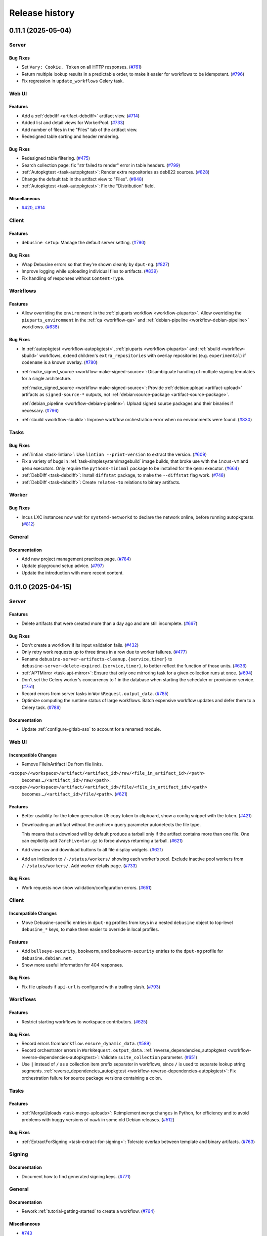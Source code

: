 .. _release-history:

===============
Release history
===============

.. towncrier release notes start

.. _release-0.11.1:

0.11.1 (2025-05-04)
-------------------

Server
~~~~~~

Bug Fixes
^^^^^^^^^

- Set ``Vary: Cookie, Token`` on all HTTP responses. (`#761
  <https://salsa.debian.org/freexian-team/debusine/-/issues/761>`__)
- Return multiple lookup results in a predictable order, to make it easier for
  workflows to be idempotent. (`#796
  <https://salsa.debian.org/freexian-team/debusine/-/issues/796>`__)
- Fix regression in ``update_workflows`` Celery task.


Web UI
~~~~~~

Features
^^^^^^^^

- Add a :ref:`debdiff <artifact-debdiff>` artifact view. (`#714
  <https://salsa.debian.org/freexian-team/debusine/-/issues/714>`__)
- Added list and detail views for WorkerPool. (`#733
  <https://salsa.debian.org/freexian-team/debusine/-/issues/733>`__)
- Add number of files in the "Files" tab of the artifact view.
- Redesigned table sorting and header rendering.


Bug Fixes
^^^^^^^^^

- Redesigned table filtering. (`#475
  <https://salsa.debian.org/freexian-team/debusine/-/issues/475>`__)
- Search collection page: fix "str failed to render" error in table headers.
  (`#799 <https://salsa.debian.org/freexian-team/debusine/-/issues/799>`__)
- :ref:`Autopkgtest <task-autopkgtest>`: Render extra repositories as deb822
  sources. (`#828
  <https://salsa.debian.org/freexian-team/debusine/-/issues/828>`__)
- Change the default tab in the artifact view to "Files". (`#848
  <https://salsa.debian.org/freexian-team/debusine/-/issues/848>`__)
- :ref:`Autopkgtest <task-autopkgtest>`: Fix the "Distribution" field.


Miscellaneous
^^^^^^^^^^^^^

- `#420 <https://salsa.debian.org/freexian-team/debusine/-/issues/420>`__,
  `#814 <https://salsa.debian.org/freexian-team/debusine/-/issues/814>`__


Client
~~~~~~

Features
^^^^^^^^

- ``debusine setup``: Manage the default server setting. (`#780
  <https://salsa.debian.org/freexian-team/debusine/-/issues/780>`__)


Bug Fixes
^^^^^^^^^

- Wrap Debusine errors so that they're shown cleanly by ``dput-ng``. (`#827
  <https://salsa.debian.org/freexian-team/debusine/-/issues/827>`__)
- Improve logging while uploading individual files to artifacts. (`#839
  <https://salsa.debian.org/freexian-team/debusine/-/issues/839>`__)
- Fix handling of responses without ``Content-Type``.


Workflows
~~~~~~~~~

Features
^^^^^^^^

- Allow overriding the ``environment`` in the :ref:`piuparts workflow
  <workflow-piuparts>`.
  Allow overriding the ``piuparts_environment`` in the :ref:`qa <workflow-qa>`
  and :ref:`debian-pipeline <workflow-debian-pipeline>` workflows. (`#638
  <https://salsa.debian.org/freexian-team/debusine/-/issues/638>`__)


Bug Fixes
^^^^^^^^^

- In :ref:`autopkgtest <workflow-autopkgtest>`, :ref:`piuparts
  <workflow-piuparts>` and :ref:`sbuild <workflow-sbuild>` workflows, extend
  children's ``extra_repositories`` with overlay repositories (e.g.
  ``experimental``) if ``codename`` is a known overlay. (`#780
  <https://salsa.debian.org/freexian-team/debusine/-/issues/780>`__)
- :ref:`make_signed_source <workflow-make-signed-source>`: Disambiguate
  handling of multiple signing templates for a single architecture.

  :ref:`make_signed_source <workflow-make-signed-source>`: Provide
  :ref:`debian:upload <artifact-upload>` artifacts as ``signed-source-*``
  outputs, not :ref:`debian:source-package <artifact-source-package>`.

  :ref:`debian_pipeline <workflow-debian-pipeline>`: Upload signed source
  packages and their binaries if necessary. (`#796
  <https://salsa.debian.org/freexian-team/debusine/-/issues/796>`__)
- :ref:`sbuild <workflow-sbuild>`: Improve workflow orchestration error when
  no environments were found.  (`#830
  <https://salsa.debian.org/freexian-team/debusine/-/issues/830>`__)


Tasks
~~~~~

Bug Fixes
^^^^^^^^^

- :ref:`lintian <task-lintian>`: Use ``lintian --print-version`` to extract
  the version. (`#609
  <https://salsa.debian.org/freexian-team/debusine/-/issues/609>`__)
- Fix a variety of bugs in :ref:`task-simplesystemimagebuild` image builds,
  that broke use with the ``incus-vm`` and ``qemu`` executors.
  Only require the ``python3-minimal`` package to be installed for the ``qemu``
  executor. (`#664
  <https://salsa.debian.org/freexian-team/debusine/-/issues/664>`__)
- :ref:`DebDiff <task-debdiff>`: Install ``diffstat`` package, to make the
  ``--diffstat`` flag work. (`#748
  <https://salsa.debian.org/freexian-team/debusine/-/issues/748>`__)
- :ref:`DebDiff <task-debdiff>`: Create ``relates-to`` relations to binary
  artifacts.


Worker
~~~~~~

Bug Fixes
^^^^^^^^^

- Incus LXC instances now wait for ``systemd-networkd`` to declare the network
  online, before running autopkgtests. (`#812
  <https://salsa.debian.org/freexian-team/debusine/-/issues/812>`__)


General
~~~~~~~

Documentation
^^^^^^^^^^^^^

- Add new project management practices page. (`#784
  <https://salsa.debian.org/freexian-team/debusine/-/issues/784>`__)
- Update playground setup advice. (`#797
  <https://salsa.debian.org/freexian-team/debusine/-/issues/797>`__)
- Update the introduction with more recent content.


.. _release-0.11.0:

0.11.0 (2025-04-15)
-------------------

Server
~~~~~~

Features
^^^^^^^^

- Delete artifacts that were created more than a day ago and are still
  incomplete. (`#667
  <https://salsa.debian.org/freexian-team/debusine/-/issues/667>`__)


Bug Fixes
^^^^^^^^^

- Don't create a workflow if its input validation fails. (`#432
  <https://salsa.debian.org/freexian-team/debusine/-/issues/432>`__)
- Only retry work requests up to three times in a row due to worker failures.
  (`#477 <https://salsa.debian.org/freexian-team/debusine/-/issues/477>`__)
- Rename ``debusine-server-artifacts-cleanup.{service,timer}`` to
  ``debusine-server-delete-expired.{service,timer}``, to better reflect the
  function of those units. (`#636
  <https://salsa.debian.org/freexian-team/debusine/-/issues/636>`__)
- :ref:`APTMirror <task-apt-mirror>`: Ensure that only one mirroring task for a
  given collection runs at once. (`#694
  <https://salsa.debian.org/freexian-team/debusine/-/issues/694>`__)
- Don't set the Celery worker's concurrency to 1 in the database when starting
  the scheduler or provisioner service. (`#751
  <https://salsa.debian.org/freexian-team/debusine/-/issues/751>`__)
- Record errors from server tasks in ``WorkRequest.output_data``. (`#785
  <https://salsa.debian.org/freexian-team/debusine/-/issues/785>`__)
- Optimize computing the runtime status of large workflows.
  Batch expensive workflow updates and defer them to a Celery task. (`#786
  <https://salsa.debian.org/freexian-team/debusine/-/issues/786>`__)


Documentation
^^^^^^^^^^^^^

- Update :ref:`configure-gitlab-sso` to account for a renamed module.


Web UI
~~~~~~

Incompatible Changes
^^^^^^^^^^^^^^^^^^^^

- Remove FileInArtifact IDs from file links.

``<scope>/<workspace>/artifact/<artifact_id>/raw/<file_in_artifact_id>/<path>``
  becomes ``…/<artifact_id>/raw/<path>``.

``<scope>/<workspace>/artifact/<artifact_id>/file/<file_in_artifact_id>/<path>``
  becomes ``…/<artifact_id>/file/<path>``. (`#621
  <https://salsa.debian.org/freexian-team/debusine/-/issues/621>`__)


Features
^^^^^^^^

- Better usability for the token generation UI: copy token to clipboard, show a
  config snippet with the token. (`#421
  <https://salsa.debian.org/freexian-team/debusine/-/issues/421>`__)
- Downloading an artifact without the archive= query parameter autodetects the
  file type.

  This means that a download will by default produce a tarball only if the
  artifact contains more than one file. One can explicitly add
  ``?archive=tar.gz`` to force always returning a tarball. (`#621
  <https://salsa.debian.org/freexian-team/debusine/-/issues/621>`__)
- Add view raw and download buttons to all file display widgets. (`#621
  <https://salsa.debian.org/freexian-team/debusine/-/issues/621>`__)
- Add an indication to ``/-/status/workers/`` showing each worker's pool.
  Exclude inactive pool workers from ``/-/status/workers/``.
  Add worker details page. (`#733
  <https://salsa.debian.org/freexian-team/debusine/-/issues/733>`__)


Bug Fixes
^^^^^^^^^

- Work requests now show validation/configuration errors. (`#651
  <https://salsa.debian.org/freexian-team/debusine/-/issues/651>`__)


Client
~~~~~~

Incompatible Changes
^^^^^^^^^^^^^^^^^^^^

- Move Debusine-specific entries in ``dput-ng`` profiles from keys in a nested
  ``debusine`` object to top-level ``debusine_*`` keys, to make them easier to
  override in local profiles.


Features
^^^^^^^^

- Add ``bullseye-security``, ``bookworm``, and ``bookworm-security`` entries to
  the ``dput-ng`` profile for ``debusine.debian.net``.
- Show more useful information for 404 responses.


Bug Fixes
^^^^^^^^^

- Fix file uploads if ``api-url`` is configured with a trailing slash. (`#793
  <https://salsa.debian.org/freexian-team/debusine/-/issues/793>`__)


Workflows
~~~~~~~~~

Features
^^^^^^^^

- Restrict starting workflows to workspace contributors. (`#625
  <https://salsa.debian.org/freexian-team/debusine/-/issues/625>`__)


Bug Fixes
^^^^^^^^^

- Record errors from ``Workflow.ensure_dynamic_data``. (`#589
  <https://salsa.debian.org/freexian-team/debusine/-/issues/589>`__)
- Record orchestrator errors in ``WorkRequest.output_data``.
  :ref:`reverse_dependencies_autopkgtest
  <workflow-reverse-dependencies-autopkgtest>`: Validate ``suite_collection``
  parameter. (`#651
  <https://salsa.debian.org/freexian-team/debusine/-/issues/651>`__)
- Use ``|`` instead of ``/`` as a collection item prefix separator in
  workflows, since ``/`` is used to separate lookup string segments.
  :ref:`reverse_dependencies_autopkgtest
  <workflow-reverse-dependencies-autopkgtest>`: Fix orchestration failure for
  source package versions containing a colon.


Tasks
~~~~~

Features
^^^^^^^^

- :ref:`MergeUploads <task-merge-uploads>`: Reimplement ``mergechanges`` in
  Python, for efficiency and to avoid problems with buggy versions of ``mawk``
  in some old Debian releases. (`#512
  <https://salsa.debian.org/freexian-team/debusine/-/issues/512>`__)


Bug Fixes
^^^^^^^^^

- :ref:`ExtractForSigning <task-extract-for-signing>`: Tolerate overlap between
  template and binary artifacts. (`#763
  <https://salsa.debian.org/freexian-team/debusine/-/issues/763>`__)


Signing
~~~~~~~

Documentation
^^^^^^^^^^^^^

- Document how to find generated signing keys. (`#771
  <https://salsa.debian.org/freexian-team/debusine/-/issues/771>`__)


General
~~~~~~~

Documentation
^^^^^^^^^^^^^

- Rework :ref:`tutorial-getting-started` to create a workflow. (`#764
  <https://salsa.debian.org/freexian-team/debusine/-/issues/764>`__)


Miscellaneous
^^^^^^^^^^^^^

- `#743 <https://salsa.debian.org/freexian-team/debusine/-/issues/743>`__


.. _release-0.10.0:

0.10.0 (2025-04-02)
-------------------

Server
~~~~~~

Incompatible Changes
^^^^^^^^^^^^^^^^^^^^

- :ref:`CreateExperimentWorkspace <task-create-experiment-workspace>`: Redefine
  ``expiration_delay`` as a number of days rather than a duration.
- Use Debusine permissions for managing workflow templates.  If you previously
  granted yourself the ``add_workflowtemplate`` permission, see the
  :ref:`updated tutorial <tutorial-getting-started>` for how to grant yourself
  owner access to a workspace.


Features
^^^^^^^^

- Store worker pool statistics on task completion and worker shutdown.
  Implement provisioning of pool workers. (`#721
  <https://salsa.debian.org/freexian-team/debusine/-/issues/721>`__)


Bug Fixes
^^^^^^^^^

- Retry any running work requests when terminating pool workers. (`#731
  <https://salsa.debian.org/freexian-team/debusine/-/issues/731>`__)
- Limit status views of running external tasks (``/api/1.0/service-status/``
  and ``/-/status/queue/``) to worker tasks. (`#750
  <https://salsa.debian.org/freexian-team/debusine/-/issues/750>`__)


Documentation
^^^^^^^^^^^^^

- Document cloud worker pools and storage. (`#735
  <https://salsa.debian.org/freexian-team/debusine/-/issues/735>`__)


Web UI
~~~~~~

Features
^^^^^^^^

- Add an audit log for group-related changes. (`#734
  <https://salsa.debian.org/freexian-team/debusine/-/issues/734>`__)


Bug Fixes
^^^^^^^^^

- Fix link to workflows that need input.


Client
~~~~~~

Features
^^^^^^^^

- Add ``debusine setup`` for editing server configuration interactively. (`#711
  <https://salsa.debian.org/freexian-team/debusine/-/issues/711>`__)
- Add ``dput-ng`` integration. (`#713
  <https://salsa.debian.org/freexian-team/debusine/-/issues/713>`__)


Bug Fixes
^^^^^^^^^

- ``debusine provide-signature``: Always pass ``--re-sign`` to ``debsign``.
  (`#713 <https://salsa.debian.org/freexian-team/debusine/-/issues/713>`__)


Workflows
~~~~~~~~~

Incompatible Changes
^^^^^^^^^^^^^^^^^^^^

- :ref:`create_experiment_workspace <workflow-create-experiment-workspace>`:
  Redefine ``expiration_delay`` as a number of days rather than a duration.


Bug Fixes
^^^^^^^^^

- :ref:`make_signed_source <workflow-make-signed-source>`: Pass unsigned binary
  artifacts to :ref:`sbuild <workflow-sbuild>` sub-workflow via
  ``input.extra_binary_artifacts``. (`#727
  <https://salsa.debian.org/freexian-team/debusine/-/issues/727>`__)
- :ref:`autopkgtest <workflow-autopkgtest>`, :ref:`lintian <workflow-lintian>`:
  Handle :ref:`debian:upload <artifact-upload>` source artifacts without
  original upstream source. (`#744
  <https://salsa.debian.org/freexian-team/debusine/-/issues/744>`__)


Documentation
^^^^^^^^^^^^^

- :ref:`make_signed_source <workflow-make-signed-source>`: No longer document
  :ref:`debian:binary-packages <artifact-binary-packages>` artifacts as being
  accepted in ``binary_artifacts``; they never worked. (`#747
  <https://salsa.debian.org/freexian-team/debusine/-/issues/747>`__)


Tasks
~~~~~

Features
^^^^^^^^

- :ref:`Sbuild <task-sbuild>`: Accept ``debian:upload`` artifacts in
  ``input.extra_binary_artifacts``. (`#727
  <https://salsa.debian.org/freexian-team/debusine/-/issues/727>`__)


Bug Fixes
^^^^^^^^^

- :ref:`ExtractForSigning <task-extract-for-signing>`: If given
  :ref:`debian:upload <artifact-upload>` artifacts in ``binary_artifacts``,
  follow ``extends`` relationships to find the underlying
  :ref:`debian:binary-package <artifact-binary-package>` artifacts. (`#747
  <https://salsa.debian.org/freexian-team/debusine/-/issues/747>`__)
- Handle errors while fetching task input more gracefully. (`#763
  <https://salsa.debian.org/freexian-team/debusine/-/issues/763>`__)


.. _release-0.9.1:

0.9.1 (2025-03-24)
------------------

Server
~~~~~~

Features
^^^^^^^^

- Automatically add task runs to the appropriate :ref:`debusine:task-history
  collection <collection-task-history>`. (`#510
  <https://salsa.debian.org/freexian-team/debusine/-/issues/510>`__)
- Support Hetzner Object Storage.
  Support worker pools on Hetzner Cloud. (`#543
  <https://salsa.debian.org/freexian-team/debusine/-/issues/543>`__)
- Accept scope prefixes in ``debusine-admin create_collection --workspace`` and
  ``debusine-admin create_work_request --workspace``. (`#608
  <https://salsa.debian.org/freexian-team/debusine/-/issues/608>`__)
- Implement ``populate`` and ``drain`` storage policies in ``debusine-admin
  vacuum_storage``.
  Implement store-level ``soft_max_size`` and ``max_size`` limits in
  ``debusine-admin vacuum_storage``. (`#684
  <https://salsa.debian.org/freexian-team/debusine/-/issues/684>`__)
- :ref:`debusine:cloud-provider-account asset <asset-cloud-provider-account>`:
  Add optional ``configuration.s3_endpoint_url`` for the ``aws`` provider type.
  (`#685 <https://salsa.debian.org/freexian-team/debusine/-/issues/685>`__)
- Add roles to group memberships. (`#697
  <https://salsa.debian.org/freexian-team/debusine/-/issues/697>`__)
- Add ``debusine-admin worker_pool`` command.
  Add internal per-provider API for launching and terminating dynamic workers.
  (`#720 <https://salsa.debian.org/freexian-team/debusine/-/issues/720>`__)
- Support worker pools on AWS EC2. (`#722
  <https://salsa.debian.org/freexian-team/debusine/-/issues/722>`__)


Bug Fixes
^^^^^^^^^

- Add a ``DEBUSINE_DEFAULT_WORKSPACE`` Django setting, for use if the default
  workspace has been renamed to something other than "System". (`#571
  <https://salsa.debian.org/freexian-team/debusine/-/issues/571>`__)
- Only upload to write-only stores when applying the ``populate`` storage
  policy in ``debusine-admin vacuum_storage``, not elsewhere. (`#684
  <https://salsa.debian.org/freexian-team/debusine/-/issues/684>`__)


Documentation
^^^^^^^^^^^^^

- Document file stores. (`#541
  <https://salsa.debian.org/freexian-team/debusine/-/issues/541>`__)
- Document :ref:`task-create-experiment-workspace`. (`#542
  <https://salsa.debian.org/freexian-team/debusine/-/issues/542>`__)


Web UI
~~~~~~

Features
^^^^^^^^

- Add web UI for group management: list groups, add/remove users, change user
  roles. (`#542
  <https://salsa.debian.org/freexian-team/debusine/-/issues/542>`__)


Bug Fixes
^^^^^^^^^

- Do not show "Plumbing" in the navigation bar if the view is not
  workspace-aware. (`#675
  <https://salsa.debian.org/freexian-team/debusine/-/issues/675>`__)


Workflows
~~~~~~~~~

Features
^^^^^^^^

- :ref:`package_publish <workflow-package-publish>`: Copy :ref:`task-history
  <collection-task-history>` items from the same workflow. (`#510
  <https://salsa.debian.org/freexian-team/debusine/-/issues/510>`__)


Documentation
^^^^^^^^^^^^^

- Document :ref:`create_experiment_workspace
  <workflow-create-experiment-workspace>`. (`#542
  <https://salsa.debian.org/freexian-team/debusine/-/issues/542>`__)
- Document how to implement a new workflow. (`#693
  <https://salsa.debian.org/freexian-team/debusine/-/issues/693>`__)


Tasks
~~~~~

Features
^^^^^^^^

- :ref:`MmDebstrap <task-mmdebstrap>`, :ref:`SimpleSystemImageBuild
  <task-simplesystemimagebuild>`: Support reading keyrings from
  ``/usr/local/share/keyrings/``. (`#739
  <https://salsa.debian.org/freexian-team/debusine/-/issues/739>`__)


Worker
~~~~~~

Features
^^^^^^^^

- Add worker activation tokens, which can be used to auto-enable pool workers
  when they start without needing to expose worker tokens in ``cloud-init``
  user-data. (`#732
  <https://salsa.debian.org/freexian-team/debusine/-/issues/732>`__)


General
~~~~~~~

Miscellaneous
^^^^^^^^^^^^^

- `#729 <https://salsa.debian.org/freexian-team/debusine/-/issues/729>`__


.. _release-0.9.0:

0.9.0 (2025-02-25)
------------------

Server
~~~~~~

Incompatible Changes
^^^^^^^^^^^^^^^^^^^^

- File stores are now linked to scopes rather than to workspaces.  They can be
  configured using ``debusine-admin scope``.
  ``debusine-admin workspace define`` and ``debusine-admin workspace list`` (as
  well as the deprecated ``debusine-admin create_workspace``, ``debusine-admin
  manage_workspace``, and ``debusine-admin list_workspaces`` commands) no
  longer handle file stores. (`#682
  <https://salsa.debian.org/freexian-team/debusine/-/issues/682>`__)
- Rename ``debusine-admin create_file_store`` command to ``debusine-admin
  file_store create``.  (The old name is still present, but is deprecated.)
  (`#683 <https://salsa.debian.org/freexian-team/debusine/-/issues/683>`__)
- Rename ``debusine-admin monthly_cleanup`` to ``debusine-admin
  vacuum_storage``, and run it daily.  Rename the associated ``systemd`` units
  similarly. (`#684
  <https://salsa.debian.org/freexian-team/debusine/-/issues/684>`__)


Features
^^^^^^^^

- Implement :ref:`task configuration mechanism <task-configuration>`. (`#508
  <https://salsa.debian.org/freexian-team/debusine/-/issues/508>`__)
- Implement :ref:`debusine:task-history collection <collection-task-history>`.
  (`#510 <https://salsa.debian.org/freexian-team/debusine/-/issues/510>`__)
- Add API: ``1.0/asset/`` to create and list :ref:`assets`.
  Add API:
  ``1.0/asset/<str:asset_category>/<str:asset_slug>/<str:permission_name>`` to
  check permissions on :ref:`assets`.
  Add ``debusine-admin asset`` management command to manage asset permissions.
  (`#576 <https://salsa.debian.org/freexian-team/debusine/-/issues/576>`__)
- Add ``debusine-admin scope add_file_store``, ``debusine-admin scope
  edit_file_store``, and ``debusine-admin scope remove_file_store`` commands.
  Add an ``instance_wide`` field to file stores, defaulting to True, which can
  be configured using the ``--instance-wide``/``--no-instance-wide`` options to
  ``debusine-admin file_store create``.  Non-instance-wide file stores may only
  be used by a single scope.
  Add ``soft_max_size`` and ``max_size`` fields to file stores, which can be
  configured using the ``--soft-max-size`` and ``--max-size`` options to
  ``debusine-admin file_store create``. (`#682
  <https://salsa.debian.org/freexian-team/debusine/-/issues/682>`__)
- Add ``debusine-admin scope show`` command.
  Add ``debusine-admin file_store delete`` command.
  Make ``debusine-admin file_store create`` idempotent. (`#683
  <https://salsa.debian.org/freexian-team/debusine/-/issues/683>`__)
- Generalize sweeps by ``debusine-admin vacuum_storage`` over files in local
  storage to be able to handle other backends. (`#684
  <https://salsa.debian.org/freexian-team/debusine/-/issues/684>`__)
- Add ``debusine-admin asset create`` command.
  Add an S3 file backend.
  Add ``--provider-account`` option to ``debusine-admin file_store create``, to
  allow linking file stores to cloud provider accounts. (`#685
  <https://salsa.debian.org/freexian-team/debusine/-/issues/685>`__)
- Add :ref:`debusine:cloud-provider-account assets
  <asset-cloud-provider-account>`. (`#696
  <https://salsa.debian.org/freexian-team/debusine/-/issues/696>`__)
- Implement ephemeral groups. (`#697
  <https://salsa.debian.org/freexian-team/debusine/-/issues/697>`__)
- Add a plugin for the Munin monitoring server.
  If run on the server, it should be able to automatically configure itself.
  It provides three graphs.
  The workrequest queue length is graphed by type and by worker architecture.
  The third graph shows the number of registered, connected and busy workers.


Bug Fixes
^^^^^^^^^

- Deal with expired work requests without an internal collection that are
  referenced by build logs.
  Fix deleting expired work requests with child work requests referenced by
  build logs. (`#635
  <https://salsa.debian.org/freexian-team/debusine/-/issues/635>`__)
- Explicitly depend on ``libjs-select2.js`` in the ``debusine-server`` package.
- Set current context when running server tasks.


Documentation
^^^^^^^^^^^^^

- Add blueprint for dynamic cloud compute scaling. (`#538
  <https://salsa.debian.org/freexian-team/debusine/-/issues/538>`__)
- Add blueprint for dynamic cloud storage scaling. (`#539
  <https://salsa.debian.org/freexian-team/debusine/-/issues/539>`__)
- Split artifacts documentation by category. (`#541
  <https://salsa.debian.org/freexian-team/debusine/-/issues/541>`__)
- Add blueprint for cloning workspaces for experiments.
  Add blueprint for granting ``ADMIN`` roles on groups to users. (`#542
  <https://salsa.debian.org/freexian-team/debusine/-/issues/542>`__)


Miscellaneous
^^^^^^^^^^^^^

- `#666 <https://salsa.debian.org/freexian-team/debusine/-/issues/666>`__,
  `#704 <https://salsa.debian.org/freexian-team/debusine/-/issues/704>`__


Web UI
~~~~~~

Features
^^^^^^^^

- Workspaces can now be set to expire. Owners can configure this and other
  attributes in the web UI. (`#698
  <https://salsa.debian.org/freexian-team/debusine/-/issues/698>`__)
- Display configured task data (see :ref:`task-configuration`) in views that
  display work requests. (`#707
  <https://salsa.debian.org/freexian-team/debusine/-/issues/707>`__)
- ``/{scope}/{workspace}/workflow/``: Add ``label`` tag to "With failed work
  requests", to allow enabling/disabling the checkbox by clicking on the text.


Bug Fixes
^^^^^^^^^

- Fix collection item detail URLs to allow slashes in names. (`#676
  <https://salsa.debian.org/freexian-team/debusine/-/issues/676>`__)
- Handle empty Lintian artifacts. (`#677
  <https://salsa.debian.org/freexian-team/debusine/-/issues/677>`__)
- Filter workflow template detail view to the current workspace. (`#680
  <https://salsa.debian.org/freexian-team/debusine/-/issues/680>`__)
- Preserve redirect URL on login. (`#717
  <https://salsa.debian.org/freexian-team/debusine/-/issues/717>`__)
- Fix title of homepage and scope pages.


Client
~~~~~~

Features
^^^^^^^^

- Add ``asset_create`` and ``asset_list`` methods to create and list
  :ref:`assets`.
  Add ``create-asset`` and ``list-assets`` commands to create and list assets.
  Add ``asset_permission_check`` method to check permissions on :ref:`assets`.
  (`#576 <https://salsa.debian.org/freexian-team/debusine/-/issues/576>`__)


Workflows
~~~~~~~~~

Incompatible Changes
^^^^^^^^^^^^^^^^^^^^

- :ref:`debian_pipeline <workflow-debian-pipeline>`, :ref:`make_signed_source
  <workflow-make-signed-source>`, :ref:`package_upload
  <workflow-package-upload>`: Signing keys are now specified by fingerprint,
  rather than a lookup for an asset.
  Remove the ``debian:suite-signing-keys`` collection. (`#576
  <https://salsa.debian.org/freexian-team/debusine/-/issues/576>`__)


Features
^^^^^^^^

- Add ``subject`` to dynamic data for all workflows. (`#679
  <https://salsa.debian.org/freexian-team/debusine/-/issues/679>`__)
- Add workflow to create an experiment workspace. (`#699
  <https://salsa.debian.org/freexian-team/debusine/-/issues/699>`__)


Bug Fixes
^^^^^^^^^

- :ref:`make_signed_source <workflow-make-signed-source>`: Fix passing of
  ``debusine:signing-input`` artifacts between workflow steps. (`#689
  <https://salsa.debian.org/freexian-team/debusine/-/issues/689>`__)
- Fix handling of dependencies between workflows.  In most cases workflows
  themselves shouldn't have dependencies, but the :ref:`sbuild
  <workflow-sbuild>` sub-workflow created by :ref:`make_signed_source
  <workflow-make-signed-source>` is an exception. (`#690
  <https://salsa.debian.org/freexian-team/debusine/-/issues/690>`__)
- :ref:`make_signed_source <workflow-make-signed-source>`: Pass all outputs
  from the :ref:`task-sign` through to the :ref:`task-assemble-signed-source`,
  not just one of them. (`#692
  <https://salsa.debian.org/freexian-team/debusine/-/issues/692>`__)
- :ref:`make_signed_source <workflow-make-signed-source>`: Fix orchestration of
  :ref:`sbuild <workflow-sbuild>` sub-workflow. (`#695
  <https://salsa.debian.org/freexian-team/debusine/-/issues/695>`__)


Tasks
~~~~~

Incompatible Changes
^^^^^^^^^^^^^^^^^^^^

- :ref:`Sbuild <task-sbuild>`: Remove ``schroot`` support. (`#660
  <https://salsa.debian.org/freexian-team/debusine/-/issues/660>`__)


Features
^^^^^^^^

- Add ``subject``, ``configuration_context``, and ``runtime_context`` to
  dynamic data for all worker tasks. (`#679
  <https://salsa.debian.org/freexian-team/debusine/-/issues/679>`__)


Bug Fixes
^^^^^^^^^

- Fix accidental leakage of keyring and customization script names between
  :ref:`task-mmdebstrap` instances on the same worker, leading to task failure.
  (`#686 <https://salsa.debian.org/freexian-team/debusine/-/issues/686>`__)


Worker
~~~~~~

Features
^^^^^^^^

- Record runtime statistics for tasks. (`#510
  <https://salsa.debian.org/freexian-team/debusine/-/issues/510>`__)
- Log task stages to a work request debug log as well.


Bug Fixes
^^^^^^^^^

- Fix various worker asyncio issues.


Signing
~~~~~~~

Incompatible Changes
^^^^^^^^^^^^^^^^^^^^

- :ref:`task-generate-key`: The result is now a ``debusine:signing-key``
  :ref:`asset <assets>` rather than an :ref:`artifact <artifact-reference>`.
  :ref:`task-debsign`, :ref:`task-sign`: The ``key`` parameter is now the key's
  fingerprint, rather than an asset lookup.
  :ref:`task-sign`, :ref:`task-debsign`: The ``signer`` role is required on
  signing key assets, by the work request creator. (`#576
  <https://salsa.debian.org/freexian-team/debusine/-/issues/576>`__)


Features
^^^^^^^^

- Allow recording username and resource data in the signing service audit log.
  Record the username and resource description in the audit log, in the
  :ref:`task-sign` and :ref:`task-debsign`. (`#576
  <https://salsa.debian.org/freexian-team/debusine/-/issues/576>`__)


General
~~~~~~~

Incompatible Changes
^^^^^^^^^^^^^^^^^^^^

- Add a new primitive, :ref:`assets`, to represent objects that need
  permissions, like :ref:`asset-signing-key`.
  Existing work requests and workflows are migrated to refer to signing keys by
  fingerprint.
  Existing ``debusine:signing-key`` artifacts are migrated to assets.
  We recommend that Debusine admins audit their database for any remaining
  artifacts with category ``debusine:signing-key``, and remove them after
  confirming that they have been migrated to assets. This will require removing
  any related artifact relations first. Audit query: ``SELECT * FROM
  db_artifact WHERE category='debusine:signing-key';`` (`#576
  <https://salsa.debian.org/freexian-team/debusine/-/issues/576>`__)


.. _release-0.8.1:

0.8.1 (2025-01-13)
------------------

Server
~~~~~~

Features
^^^^^^^^

- New view with list of workflows (``/<scope>/<workspace>/workflow/``). List
  workflow templates with stats in the workspace view
  (``/<scope></workspace>/``), new view with specific template information
  (``/<scope>/<workspace>/workflow-template/<workflow-template>/``). (`#400
  <https://salsa.debian.org/freexian-team/debusine/-/issues/400>`__)


Bug Fixes
^^^^^^^^^

- Use an in-memory channel layer for tests, rather than Redis. (`#617
  <https://salsa.debian.org/freexian-team/debusine/-/issues/617>`__)
- Fix cleanup of expired work requests referenced by internal collections.
  (`#644 <https://salsa.debian.org/freexian-team/debusine/-/issues/644>`__)
- Retry any work requests that a worker is currently running when it asks for a
  new work request. (`#667
  <https://salsa.debian.org/freexian-team/debusine/-/issues/667>`__)
- Fix tests with python-debian >= 0.1.50. (`#672
  <https://salsa.debian.org/freexian-team/debusine/-/issues/672>`__)


Documentation
^^^^^^^^^^^^^

- Split collections documentation by category. (`#541
  <https://salsa.debian.org/freexian-team/debusine/-/issues/541>`__)


Web UI
~~~~~~

Incompatible Changes
^^^^^^^^^^^^^^^^^^^^

- Reorganize ``/-/user/`` URLs to contain the user name, and move the logout
  view to ``/-/logout/``. (`#649
  <https://salsa.debian.org/freexian-team/debusine/-/issues/649>`__)
- Remove ``/view/`` from workspace view path (``/<scope>/<workspace>/view/``).


Features
^^^^^^^^

- Add workflows split-button pulldown to base template. (`#620
  <https://salsa.debian.org/freexian-team/debusine/-/issues/620>`__)
- For workflows that need input, link to the first work request that needs
  input. (`#674
  <https://salsa.debian.org/freexian-team/debusine/-/issues/674>`__)
- Add a user detail view.
- Extend workspace detail view to show figures about workflows.
- Use `select2 <https://select2.org/>`__ for the multiple choice fields on the
  workflow list form.


Bug Fixes
^^^^^^^^^

- Hide collections with the category ``workflow-internal`` from the navbar
  collections dropdown. (`#639
  <https://salsa.debian.org/freexian-team/debusine/-/issues/639>`__)
- Return 404 when trying to view incomplete files, rather than logging a noisy
  traceback.
  Don't link to incomplete files, and mark them as "(incomplete)".
  Mark artifacts as incomplete in artifact lists if any of their files are
  incomplete. (`#667
  <https://salsa.debian.org/freexian-team/debusine/-/issues/667>`__)
- Fix ordering of workers list by "Last seen". (`#669
  <https://salsa.debian.org/freexian-team/debusine/-/issues/669>`__)


Workflows
~~~~~~~~~

Features
^^^^^^^^

- :ref:`debian_pipeline <workflow-debian-pipeline>`, :ref:`qa <workflow-qa>`,
  :ref:`reverse_dependencies_autopkgtest
  <workflow-reverse-dependencies-autopkgtest>`, :ref:`sbuild
  <workflow-sbuild>`: Support ``debian:upload`` artifacts as input. (`#590
  <https://salsa.debian.org/freexian-team/debusine/-/issues/590>`__)
- :ref:`autopkgtest <workflow-autopkgtest>`, :ref:`piuparts
  <workflow-piuparts>`, :ref:`reverse_dependencies_autopkgtest
  <workflow-reverse-dependencies-autopkgtest>`, :ref:`qa <workflow-qa>`,
  :ref:`debian_pipeline <workflow-debian-pipeline>`: Add support for
  ``extra_repositories``. (`#622
  <https://salsa.debian.org/freexian-team/debusine/-/issues/622>`__)


Bug Fixes
^^^^^^^^^

- Fix looking up the architecture from a lookup that returns an artifact from a
  collection. (`#661
  <https://salsa.debian.org/freexian-team/debusine/-/issues/661>`__)


Tasks
~~~~~

Incompatible Changes
^^^^^^^^^^^^^^^^^^^^

- :ref:`Autopkgtest <task-autopkgtest>`: Replace the ``extra_apt_sources``
  property with ``extra_repositories``, following the same syntax as
  :ref:`Sbuild <task-sbuild>`. (`#622
  <https://salsa.debian.org/freexian-team/debusine/-/issues/622>`__)


Features
^^^^^^^^

- Gather runtime statistics from executors. (`#510
  <https://salsa.debian.org/freexian-team/debusine/-/issues/510>`__)
- :ref:`Piuparts <task-piuparts>`: Add support for ``extra_repositories``.
  (`#622 <https://salsa.debian.org/freexian-team/debusine/-/issues/622>`__)
- :ref:`SimpleSystemImageBuild <task-simplesystemimagebuild>`: Switch from
  debos to debefivm-create for VM image creation. This also drops support for
  the Debian Jessie release.


Bug Fixes
^^^^^^^^^

- :ref:`Piuparts <task-piuparts>`: Compress processed base tarball for pre-1.3
  compatibility. (`#638
  <https://salsa.debian.org/freexian-team/debusine/-/issues/638>`__)


General
~~~~~~~

Miscellaneous
^^^^^^^^^^^^^

- `#648 <https://salsa.debian.org/freexian-team/debusine/-/issues/648>`__,
  `#670 <https://salsa.debian.org/freexian-team/debusine/-/issues/670>`__


.. _release-0.8.0:

0.8.0 (2024-12-26)
------------------

Server
~~~~~~

Incompatible Changes
^^^^^^^^^^^^^^^^^^^^

- Refactor tabular output to also allow machine-readable YAML. (`#247
  <https://salsa.debian.org/freexian-team/debusine/-/issues/247>`__)
- Add permission checks to all API views that accept user authentication.
  (`#568 <https://salsa.debian.org/freexian-team/debusine/-/issues/568>`__)
- Enforce permissions when creating artifacts. (`#614
  <https://salsa.debian.org/freexian-team/debusine/-/issues/614>`__)
- Deprecate ``debusine-admin create_workspace``, ``delete_workspace``,
  ``list_workspace`` and ``manage_workspace`` in favor of
  ``debusine-admin workspace <subcommand>``.
  ``debusine-admin workspace create`` creates workspaces with a default
  30-days expiration delay (instead of no expiration by default for
  ``create_workspace``), and requires an existing owner group to be
  specified. (`#640
  <https://salsa.debian.org/freexian-team/debusine/-/issues/640>`__)
- Enforce permissions when retrying work requests.


Features
^^^^^^^^

- ``debusine-admin create_workspace``: Assign an owners group, controlled by
  the ``--with-owners-group`` option. (`#527
  <https://salsa.debian.org/freexian-team/debusine/-/issues/527>`__)
- Add infrastructure to help enforcing permissions in views. (`#598
  <https://salsa.debian.org/freexian-team/debusine/-/issues/598>`__)
- Record information about any originating workflow template in work requests,
  and add a cached human-readable summary of their most important parameters.
  (`#618 <https://salsa.debian.org/freexian-team/debusine/-/issues/618>`__)
- Implement ``debusine-admin group list`` and ``debusine-admin group members``.
  (`#623 <https://salsa.debian.org/freexian-team/debusine/-/issues/623>`__)
- Add a contributor role for workspaces; contributors can display the workspace
  and create artifacts in it. (`#625
  <https://salsa.debian.org/freexian-team/debusine/-/issues/625>`__)
- Introduce new ``debusine-admin workspace`` subcommand, regrouping and
  expanding the existing ``*_workspace``. See :ref:`debusine-admin
  workspace <debusine-admin-cli-workspace>`. (`#640
  <https://salsa.debian.org/freexian-team/debusine/-/issues/640>`__)
- Allow bare artifact IDs in workflow input.


Bug Fixes
^^^^^^^^^

- Validate new scope, user, collection, and notification channel names. (`#551
  <https://salsa.debian.org/freexian-team/debusine/-/issues/551>`__)
- Allow creating workflows using scoped workspace names. (`#570
  <https://salsa.debian.org/freexian-team/debusine/-/issues/570>`__)
- Report workflow validation errors directly to the client on creation, rather
  than leaving unvalidated workflows lying around in error states. (`#633
  <https://salsa.debian.org/freexian-team/debusine/-/issues/633>`__)
- Set up permissions context when running server tasks. (`#642
  <https://salsa.debian.org/freexian-team/debusine/-/issues/642>`__)
- Port to Django 5.1. (`#646
  <https://salsa.debian.org/freexian-team/debusine/-/issues/646>`__)
- Check work request status when running Celery tasks, to guard against
  mistakes elsewhere.
- Enable Django's ``ATOMIC_REQUESTS`` setting, avoiding a class of mistakes
  where views forget to wrap their changes in a transaction.
- Implement ``add_to_group`` option in signon providers.
- Link externally-signed artifacts to the :ref:`ExternalDebsign
  <task-external-debsign>` work request.


Miscellaneous
^^^^^^^^^^^^^

- `#626 <https://salsa.debian.org/freexian-team/debusine/-/issues/626>`__,
  `#643 <https://salsa.debian.org/freexian-team/debusine/-/issues/643>`__


Web UI
~~~~~~

Incompatible Changes
^^^^^^^^^^^^^^^^^^^^

- Drop workspaces from homepage; they are now visible on scope pages instead.
  (`#554 <https://salsa.debian.org/freexian-team/debusine/-/issues/554>`__)
- Move ``/api-auth/`` views to ``/api/auth/``. (`#581
  <https://salsa.debian.org/freexian-team/debusine/-/issues/581>`__)
- Move ``admin``, ``task-status``, ``user``, and ``workers`` views to unscoped
  URLs. (`#582
  <https://salsa.debian.org/freexian-team/debusine/-/issues/582>`__)
- Move account-related views to unscoped URLs. (`#583
  <https://salsa.debian.org/freexian-team/debusine/-/issues/583>`__)
- Move work request URLs under workspaces. (`#584
  <https://salsa.debian.org/freexian-team/debusine/-/issues/584>`__)
- Move artifact URLs under workspaces. (`#585
  <https://salsa.debian.org/freexian-team/debusine/-/issues/585>`__)


Features
^^^^^^^^

- Set the current workspace in views that use it. (`#395
  <https://salsa.debian.org/freexian-team/debusine/-/issues/395>`__)
- Move "Workers" and "Task status" from the navigation bar to the footer.
  Add a per-scope landing page.
  Add a "Collections" menu in workspaces.
  Add view to list and filter workflows. (`#557
  <https://salsa.debian.org/freexian-team/debusine/-/issues/557>`__)
- Show current and other workspaces in base template. (`#624
  <https://salsa.debian.org/freexian-team/debusine/-/issues/624>`__)
- Merge workspace list into scope detail view. (`#629
  <https://salsa.debian.org/freexian-team/debusine/-/issues/629>`__)
- Show the current scope as the "brand", with an optional label and icon.
  (`#630 <https://salsa.debian.org/freexian-team/debusine/-/issues/630>`__)
- Display git-based version information in footer. (`#631
  <https://salsa.debian.org/freexian-team/debusine/-/issues/631>`__)
- Show results in workflow views.
- Show workflow details open by default.


Bug Fixes
^^^^^^^^^

- Silence unnecessary logging when viewing invalid work requests. (`#588
  <https://salsa.debian.org/freexian-team/debusine/-/issues/588>`__)
- Log out via ``POST`` rather than ``GET``. (`#646
  <https://salsa.debian.org/freexian-team/debusine/-/issues/646>`__)
- :ref:`task-external-debsign`: Fix "Waiting for signature" card.
- Consider task type when selecting work request view plugins.
- Fix "Last Seen" and "Status" for Celery workers.
- List workflow templates in workspace detail view.


Documentation
^^^^^^^^^^^^^

- Document scope as required in client configuration, and simplify example if
  there is only one. (`#613
  <https://salsa.debian.org/freexian-team/debusine/-/issues/613>`__)


Miscellaneous
^^^^^^^^^^^^^

- `#645 <https://salsa.debian.org/freexian-team/debusine/-/issues/645>`__


Client
~~~~~~

Documentation
^^^^^^^^^^^^^

- Add documentation for the client configuration file. (`#613
  <https://salsa.debian.org/freexian-team/debusine/-/issues/613>`__)


Workflows
~~~~~~~~~

Features
^^^^^^^^

- Add :ref:`package_publish <workflow-package-publish>` workflow. (`#396
  <https://salsa.debian.org/freexian-team/debusine/-/issues/396>`__)
- Add :ref:`reverse_dependencies_autopkgtest
  <workflow-reverse-dependencies-autopkgtest>` workflow. (`#397
  <https://salsa.debian.org/freexian-team/debusine/-/issues/397>`__)
- :ref:`autopkgtest <workflow-autopkgtest>`, :ref:`sbuild <workflow-sbuild>`:
  Implement ``arch_all_host_architecture``. (`#574
  <https://salsa.debian.org/freexian-team/debusine/-/issues/574>`__)
- :ref:`sbuild <workflow-sbuild>`: Implement ``extra_repositories``. (`#622
  <https://salsa.debian.org/freexian-team/debusine/-/issues/622>`__)
- :ref:`package_upload <workflow-package-upload>`: Support uploading to delayed
  queues.


Bug Fixes
^^^^^^^^^

- :ref:`debian_pipeline <workflow-debian-pipeline>`: Handle some ``build-*``
  promises being missing.
- :ref:`make_signed_source <workflow-make-signed-source>`, :ref:`package_upload
  <workflow-package-upload>`: Fix invalid creation of some child work requests.
  Add validation to catch such problems in future.
- :ref:`package_upload <workflow-package-upload>`: Set correct task type for
  ``ExternalDebsign``.
- Fix work request statuses in several workflows.
- Mark empty workflows as completed.


Documentation
^^^^^^^^^^^^^

- Point to the workflow template list.


Tasks
~~~~~

Incompatible Changes
^^^^^^^^^^^^^^^^^^^^

- :ref:`Sbuild <task-sbuild>`: Stop running ``lintian``; it's now
  straightforward to run both ``sbuild`` and ``lintian`` in sequence using the
  :ref:`debian_pipeline workflow <workflow-debian-pipeline>`. (`#260
  <https://salsa.debian.org/freexian-team/debusine/-/issues/260>`__)


Features
^^^^^^^^

- :ref:`Sbuild <task-sbuild>`: Implement ``extra_repositories``. (`#622
  <https://salsa.debian.org/freexian-team/debusine/-/issues/622>`__)
- :ref:`Lintian <task-lintian>`, :ref:`Piuparts <task-piuparts>`: Capture
  ``apt-get`` output.


Bug Fixes
^^^^^^^^^

- :ref:`Sbuild <task-sbuild>`: Don't count it as a success if the host
  architecture is not supported by the source package. (`#592
  <https://salsa.debian.org/freexian-team/debusine/-/issues/592>`__)
- :ref:`Sbuild <task-sbuild>`: Drop the redundant ``--no-clean`` argument.
  (`#603 <https://salsa.debian.org/freexian-team/debusine/-/issues/603>`__)
- :ref:`Piuparts <task-piuparts>`: Handle ``piuparts`` being in either
  ``/usr/sbin`` or ``/usr/bin``.
- Wait for Incus instances to boot systemd.


Documentation
^^^^^^^^^^^^^

- Split task documentation by task types.


Miscellaneous
^^^^^^^^^^^^^

- `#652 <https://salsa.debian.org/freexian-team/debusine/-/issues/652>`__


Signing
~~~~~~~

Documentation
^^^^^^^^^^^^^

- Add blueprint for restricting use of signing keys. (`#576
  <https://salsa.debian.org/freexian-team/debusine/-/issues/576>`__)


General
~~~~~~~

Features
^^^^^^^^

- Enforce ``mypy``'s strict mode across the whole codebase.


Bug Fixes
^^^^^^^^^

- Ensure consistent ``LANG`` settings in systemd services. (`#494
  <https://salsa.debian.org/freexian-team/debusine/-/issues/494>`__)
- Reset failed ``*-migrate`` services in integration tests.


.. _release-0.7.2:

0.7.2 (2024-11-13)
------------------

Quality
~~~~~~~

* Use ``hello`` from bookworm in piuparts integration test.

.. _release-0.7.1:

0.7.1 (2024-11-12)
------------------

Quality
~~~~~~~

* Fetch packages from matching suites in integration tests.

.. _release-0.7.0:

0.7.0 (2024-11-12)
------------------

Server
~~~~~~

* Unblock reverse-dependencies when aborting a work request.
* Upgrade to Django 4.2.
* Implement an admin role for scopes.
* Validate group names.
* Add ``debusine-admin group`` management command.
* Add :ref:`make_signed_source workflow <workflow-make-signed-source>`.
* Add API for monitoring worker status.
* Add roles for workspaces.
* Handle scopes in workspace management commands.
* Add an initial set of permission predicates.
* Add scope visibility permission check.
* Use workspace permissions in collection lookup.
* Force evaluation of lazy ``request.user`` in ``AuthorizationMiddleware``.
* Don't ignore failed elements of multiple lookups.
* Make the default workspace public.
* Improve command-line handling of constraint violations.
* Add :ref:`singleton collections <collection-singleton>`.
* Add permission for creating workspaces.
* Add :ref:`lintian workflow <workflow-lintian>`.
* Fix ``debusine-admin create_workspace --default-expiration-delay``
  command-line parsing.
* Support lookups that match items of multiple types.
* Add :ref:`piuparts workflow <workflow-piuparts>`.
* Add :ref:`qa workflow <workflow-qa>`.
* Implement ``signing_template_names`` in :ref:`sbuild workflow
  <workflow-sbuild>`.
* Add ``same_work_request`` lookup filter to :ref:`debian:package-build-logs
  collection <collection-package-build-logs>`.
* Add :ref:`debian_pipeline workflow <workflow-debian-pipeline>`.
* Add :ref:`task-copy-collection-items`.

Web UI
~~~~~~

* Disallow public access to work requests in private workspaces.
* Prototype implementation of scopes in URLs.
* Handle workspaces with the same name in different scopes.
* Remove ``workspace/`` segment from URLs.

Client
~~~~~~

* Implement scope support.
* Correctly download artifacts with directories in file paths.

Worker
~~~~~~

* :ref:`SystemBootstrap task <system-bootstrap-task>`:

  * Allow keyring URLs starting with ``file:///usr/share/keyrings/``.
  * Write non-ASCII-armored keyrings to ``.gpg`` rather than ``.asc``.

* :ref:`task-sbuild`:

  * Relax ``binnmu_maintainer`` validation in dynamic data to avoid failures
    if ``DEBUSINE_FQDN`` is under a non-email-suitable domain.
  * Drop unnecessary ``sbuild:host_architecture`` from dynamic metadata.

* Add :ref:`task-debdiff`.

Signing
~~~~~~~

* :ref:`task-sign`:

  * Fail if signing failed.
  * Use detached signatures when signing UEFI files.
  * Take multiple unsigned artifacts and sign them all with the same key.

* Register :ref:`task-debsign`, which previously existed but was unusable.

Documentation
~~~~~~~~~~~~~

* Indicate that kmod keys aren't (yet?) supported.
* Split signing service documentation into :ref:`explanation
  <explanation-signing-service>` and :ref:`reference
  <reference-signing-service>`.
* Add an :ref:`explanation of lookups <explanation-lookups>`.
* Document the :ref:`debusine-worker CLI <debusine-worker-cli>`.
* Move :ref:`artifact relationships <artifact-relationships>` documentation
  to reference.
* Point to bookworm-backports instead of deb.freexian.com.
* Update :ref:`add-new-worker` to explain how to enable a signing worker.
* Add :ref:`how-to for configuring a YubiHSM <configure-hsm>`.
* Install a signing worker in the :ref:`installation tutorial
  <tutorial-install-debusine>`.
* Document the :ref:`debusine-signing CLI <debusine-signing-cli>`.
* Add blueprint for changing the UI to be more workflow-centered.
* Restructure the hierarchy of reference documentation pages.
* Document how to generate signing keys.
* Add blueprint for copying artifacts between workspaces.
* Add blueprint for a URL redesign.

Quality
~~~~~~~

* Add more type annotations for tasks.
* Fix test failures in non-English locales.
* Skip simplesystemimagebuild test with UML >= 6.11um1 for now.

.. _release-0.6.0:

0.6.0 (2024-10-10)
------------------

Server
~~~~~~

* Tighten up handling of creating artifacts with files that already exist.
* Add ``Wait`` task type.
* Add :ref:`task-delay`.
* Add :ref:`task-external-debsign` and a corresponding API view to allow a
  client to provide a signature to it.
* Add a system for coordinating multiple sub-workflows within a higher-level
  workflow.
* Introduce :ref:`scopes <explanation-scopes>`.
* Introduce a basic application context.
* Run workflow orchestrators via Celery.
* Add :ref:`autopkgtest workflow <workflow-autopkgtest>`.
* Add ``debusine-admin scope`` command.
* Add :ref:`action-retry-with-delays` action for use in ``on_failure`` event
  reactions.
* :ref:`sbuild workflow <workflow-sbuild>`:

  * Support build profiles.
  * Add ``retry_delays``, which can be used for simplistic retries of
    dependency-wait failures.

* Let ``nginx`` gzip-compress text responses.
* Add :ref:`task-package-upload`.
* Add :ref:`package_upload workflow <workflow-package-upload>`.

Web UI
~~~~~~

* Improve label for :ref:`debian:binary-package artifacts
  <artifact-binary-package>`.
* Show "Waiting for signature" card on blocked :ref:`task-external-debsign`
  requests.
* Show forward and reverse-extends artifact relations.

Client
~~~~~~

* Add ``debusine provide-signature`` command.
* Allow ``debusine import-debian-artifact`` to upload individual ``.deb``
  packages.
* Correct imported package relations.
* Don't download large artifacts as tarballs.

Worker
~~~~~~

* Add :ref:`task-make-source-package-upload`.
* Add :ref:`task-merge-uploads`.
* :ref:`task-sbuild`:

  * Support ``build_profiles``.
  * Don't permit architecture-independent binary-only NMUs.
  * Fix ``architecture`` field of created :ref:`debian:binary-packages
    artifacts <artifact-binary-packages>`.
  * Export ``DEB_BUILD_OPTIONS`` for ``nocheck`` and ``nodoc`` profiles.
  * Set a default maintainer for binary-only NMUs.

* Apply some environment constraints to the :ref:`task-piuparts`'s
  ``base_tgz`` lookup.
* Register :ref:`task-extract-for-signing`, which previously existed but was
  unusable.
* Fix ``unshare`` executor compatibility with Debian environments from
  before the start of the ``/usr`` merge.
* Fall back to the worker's host architecture for the purpose of environment
  lookups if the task doesn't specify one.
* Log progress through the main steps of each task.

Signing
~~~~~~~

* Add :ref:`task-debsign`.

Documentation
~~~~~~~~~~~~~

* Document signing workers and tasks.
* Add design for permission management.
* Add design for reverse-dependencies-autopkgtest workflow.
* Add design for task configuration, work request statistics, and other
  build-related features.
* Add short introduction to :ref:`debusine-concepts` tying everything
  together.
* Move explanation of expiration logic to a separate
  :ref:`expiration-of-data` page.
* Simplify :ref:`explanation of artifacts <explanation-artifacts>`.
* Move information about :ref:`reference-task-types` to a separate page.
* Move information about :ref:`collection data models
  <collection-data-models>` to a separate page.

Quality
~~~~~~~

* Use `vulture <https://github.com/jendrikseipp/vulture>`__ to find dead
  code.
* Sort imports automatically using `isort
  <https://github.com/PyCQA/isort>`__.
* Make coverage reports briefer.

.. _release-0.5.0:

0.5.0 (2024-09-03)
------------------

Server
~~~~~~

* Avoid N+1 queries when resolving :ref:`multiple lookups
  <lookup-multiple>`.
* Automatically drop privileges when running ``debusine-admin`` or
  ``debusine-signing`` as root.
* Mark retried work requests as blocked if necessary.
* Add an API endpoint to review manual unblocks.
* Unassign pending or running work requests when disabling a worker.
* Fix ineffective ``debian:environments`` uniqueness constraint.
* Adjust the :ref:`sbuild workflow <workflow-sbuild>` to allow storing build
  logs in a new :ref:`debian:package-build-logs collection
  <collection-package-build-logs>`.
* Default to a five-second timeout when sending email, to avoid hangs if the
  local mail transport agent is broken.
* Don't buffer output to log files.
* Validate new work requests when creating them.

Web UI
~~~~~~

* Link to work request and build log in artifact list.
* Add a framework of UI shortcuts and sidebar information, allowing a more
  attractive and consistent presentation of resources such as artifacts and
  work requests.
* Redirect user to original URL after login.
* If an artifact has only one file, download that file by default instead of
  a tarball.
* Show input artifacts in work request views.
* Add a user-friendly view of files in artifacts.
* Fix error when viewing an artifact with multiple related build logs.
* Use `pygments <https://pygments.org/>`__ to render text content.
* Redesign work request detail view.
* Use work request labels in the UI.
* Add UI to review work requests blocked on manual approval.
* Add a view of registered workers and their running work requests.
* Fix collection search paging.
* Add a view of the task queue.

Client
~~~~~~

* Only accept valid artifact categories in ``debusine create-artifact``.
* Don't process downloads one byte at a time.
* Retry some HTTP requests.

Worker
~~~~~~

* Make ``arch-test`` a dependency rather than an optional feature.
* Add :ref:`task-extract-for-signing`.
* Add :ref:`task-assemble-signed-source`.
* :ref:`task-sbuild`:

  * Create a :ref:`debusine-signing-input artifact
    <artifact-signing-input>`.
  * Ignore ``dose-debcheck`` decoding errors.
  * Support building binary-only NMUs.
  * Skip ``dose-debcheck`` extraction on success.

Signing
~~~~~~~

* Add support for static (not extracted under wrap) PKCS#11 keys.
* Add OpenPGP key generation and signing support.

Documentation
~~~~~~~~~~~~~

* Document that workers need ``sbin`` directories in their ``PATH``.
* Clarify data model details for the workflow hierarchy.
* Improve documentation for ``debusine-admin manage_worker disable``.
* Fix documentation of creating a collection in :ref:`set-up-apt-mirroring`.
* Add design for coordinating sub-workflows.
* Add design for package upload task and workflow.

Quality
~~~~~~~

* Support building Debusine itself with ``nocheck`` and ``nodoc`` build
  profiles.
* Add `pre-commit <https://pre-commit.com/>`__ configuration.
* Fix various :py:exc:`ResourceWarning`\ s.
* Convert Python packaging to `hatchling
  <https://pypi.org/project/hatchling/>`__.
* Add many more type annotations.
* Use `dbconfig-pgsql
  <https://www.debian.org/doc/manuals/dbconfig-common/>`__ for database
  configuration, avoiding services restarting indefinitely after initial
  installation.
* Ensure that Debusine starts after and stops before a PostgreSQL service
  running on the same machine.
* Make task-killing tests more reliable.

.. _release-0.4.1:

0.4.1 (2024-06-28)
------------------

Server
~~~~~~

* Make ``debusine:test`` artifact instantiable.

Web UI
~~~~~~

* Introduce a common base layout with a right sidebar.
* Implement labels for artifacts.
* Add specialized view for showing build log artifacts.

Worker
~~~~~~

* Run ``sbuild`` with ``--bd-uninstallable-explainer=dose3`` and parse its
  output.

Quality
~~~~~~~

* Fix license classifier in ``setup.cfg``.

.. _release-0.4.0:

0.4.0 (2024-06-24)
------------------

Server
~~~~~~

* Add API endpoint to retry work requests.
* Implement retrying workflows.
* Give the scheduler Celery worker a different node name.
* Switch to ``RedisPubSubChannelLayer``.

Web UI
~~~~~~

* Add UI to retry work requests.

Worker
~~~~~~

* Add binary-only NMU support to ``sbuild`` task.
* Use ``arch-test`` to provide better defaults for ``system:architectures``.

Signing
~~~~~~~

* Add a new signing service.  This currently supports generating keys
  (though currently only in software, as opposed to an HSM) and signing UEFI
  Secure Boot images with them.  A few more pieces still need to be
  assembled before this is useful.

Documentation
~~~~~~~~~~~~~

* Document HTTPS setup.
* Document signing worker.

Quality
~~~~~~~

* Remove now-unnecessary autopkgtest schroot creation from integration
  tests.
* Add a "playground" system to manage test object creation and to allow
  discussion of UI prototypes.
* Use HTTPS in integration tests.
* Bump timeout for ``mmdebstrap`` integration tests.
* Reorganize test cases for improved type-safety.
* Fix cleanup order in an integration test which caused failures on slow
  architectures.

.. _release-0.3.2:

0.3.2 (2024-06-03)
------------------

Server
~~~~~~

* Rename some leftovers of "internal" naming for server tasks.
* Added method to check if a work request can be retried.
* Fix ``Architecture: all`` matching in ``sbuild`` workflow.

Web UI
~~~~~~

* Second iteration on collection UI design.
* Add base template support for ``django.contrib.messages``.

Quality
~~~~~~~

* Fix several race conditions and timeouts that caused autopkgtest failures
  on slow architectures.

.. _release-0.3.1:

0.3.1 (2024-05-28)
------------------

Server
~~~~~~

* Namespace collections under workspaces.
* Refresh worker from database before marking it disconnected, so that we
  don't lose changes made using ``debusine-admin edit_worker_metadata``.
* Add backend capability to retry aborted or failed work requests.
* ``sbuild`` workflow:

  * Fix task data for ``Architecture: all`` work requests.
  * Specify the backend in environment lookups.
  * Defer environment resolution.

Web UI
~~~~~~

* Fix typo resulting in HTTP 500 error in collection detail view.

Worker
~~~~~~

* Handle systemd 256 in ``incus-lxc`` executor.
* Handle dangling ``/etc/resolv.conf`` symlinks in environments in the
  ``unshare`` executor.
* Fix ``mmdebstrap`` task to specify the architecture of the chroot.

Documentation
~~~~~~~~~~~~~

* Fix several errors in the "Getting started with Debusine" tutorial.
* Adjust "The debusine command" reference to refer to self-documenting
  ``--help`` output.

Quality
~~~~~~~

* Skip some integration tests for architectures that weren't in bookworm.
* Add enums for artifact and collection categories, to guard against typos.

.. _release-0.3.0:

0.3.0 (2024-05-23)
------------------

Highlights:

* The focus of this milestone is on automatic orchestration of building
  blocks, to allow tasks to be scheduled for all items of a collection.  For
  example, Debusine can now automatically schedule Lintian tasks for all
  packages in a suite.
* Added collections and workflows.
* Added a new lookup syntax, taking advantage of collections.

Server
~~~~~~

* Add infrastructure for collections.
* Implement ``debian:environments`` collection.
* Implement ``debian:suite-lintian`` collection.
* Add ``debusine-admin create_collection`` command.
* Store tokens only in a hashed form.
* Implement ``debian:suite`` collection.
* Move the scheduler to a dedicated Celery worker.
* Generalize work request notifications into event reactions.
* Implement basic building blocks of workflows.
* Implement synchronization points.
* Implement workflow orchestrators.
* Implement workflow callbacks.
* Add ``--default-file-store`` options to ``debusine-admin
  create_workspace`` and ``debusine-admin manage_workspace``.
* Restrict creation of non-worker tasks via the API.
* Add ``debusine-admin create_file_store`` command.
* Implement scheduling priorities.
* Implement ``update-collection-with-artifacts`` event reaction.
* Implement collection item lookup syntax and semantics.
* Implement ``aptmirror`` server task.
* Implement ``updatesuitelintiancollection`` task to update a
  ``debian:suite-lintian`` collection from ``debian:suite``.
* Implement ``debusine:workflow-internal`` collection.
* Add ``debusine-admin create_work_request`` command.
* Implement ``sbuild`` and ``update_environments`` workflows.
* Add a ``_system`` user for use by scripts.
* Implement expiry of collection items.
* Add APIs to create workflow templates and workflows.
* Add ``debusine-admin create_workflow`` command.
* Add ``debusine-admin delete_workspace`` command.
* Implement expiry of work requests.

Web UI
~~~~~~

* Fix ordering of work requests by task name.
* Improve rendering of multi-line strings in task data.
* Show workflow information for work requests that are part of workflows.
* Show task type in work request lists.
* Improve handling of expired artifacts in ``autopkgtest``/``lintian``
  views.
* Order a work request's artifacts by ID within each category.
* Show the user who created a work request in the work request detail view.
* Show a notice when a work request's artifacts have expired.
* Add workspace detail and collection views.

Client
~~~~~~

* Separate YAML input and output more clearly when running ``debusine
  create-artifact`` or ``debusine create-work-request``.
* Add ``debusine manage-work-request`` command to adjust work request
  priorities.
* Add ``debusine create-workflow-template`` and ``debusine create-workflow``
  commands.

Worker
~~~~~~

* Add support for passing extra packages to the ``sbuild`` task.
* Exit cleanly on failure to report a completed work request to the server.
* Restrict ``mmdebstrap`` and ``simplesystemimagebuild`` tasks to workers
  that support the requested architecture, as was done for other tasks in
  0.2.1.
* Only consider the ``autopkgtest`` task to have succeeded on exit codes 0,
  2, and 8.
* Remove network-related files that ``mmdebstrap`` copies from the host.
* Allow ``sbuild`` to produce no ``.changes`` file, so that users can
  examine the log files of failed builds.
* Improve "Unexpected artifact type" error from the image cache.
* Rename ``autopkgtest`` task's ``environment`` key to
  ``extra_environment``.
* Rename ``environment_id`` to ``environment`` in all tasks, and support the
  new lookup syntax.
* Drop insecure ``sbuild_options`` from ``sbuild`` task.
* Rename task data fields in ``autopkgtest``, ``blhc``, ``lintian``,
  ``piuparts``, ``sbuild``, and ``updatesuitelintiancollection`` tasks to
  support the new lookup syntax, removing ``_id`` from key names and
  accepting single or multiple lookups as appropriate.
* Correctly tag ``sid`` tarballs and images as ``codename=sid``.
* Don't purge build-dependencies after build in the ``sbuild`` task.

Documentation
~~~~~~~~~~~~~

* Move unimplemented features to a new "Development blueprints" section.
* Add design practices.
* Rework "Where to start" section in "Contribute to Debusine".
* Clarify parameters to ``piuparts`` task.
* Clarify the role of Incus when installing a Debusine instance.
* Add design for tasks that update collections.
* Document work request scheduling and associated worker metadata.
* Add design for workflows.
* Document image caching and cleanup.
* Add design for scheduling priorities.
* Add design for collection item lookups.
* Add design for ``sbuild`` workflow.
* Add design for ``update_environments`` workflow.
* Add how-to for setting up APT mirroring.
* Add example script to automate Incus configuration for workers.
* Document packages required for Incus VMs.
* Add example script to populate a Debusine instance with example data.
* Document environment requirements for executor backends.
* Update "Getting started with Debusine" tutorial to use workflows and
  collections.
* Add more documentation of worker behaviour.

Quality
~~~~~~~

* Validate the summary in ``debian:lintian`` artifacts.
* Drop compatibility with Debian bullseye; Debusine now requires Python >=
  3.11.
* Enforce pydantic models for ``WorkRequest.workflow_data`` and
  ``WorkRequest.event_reactions``.
* Use pydantic models for ``autopkgtest`` and ``lintian`` views.
* Fix some tests on non-amd64 architectures.
* Auto-format HTML templates using djlint.
* Add infrastructure for more semantic testing of HTML output.

.. _release-0.2.1:

0.2.1 (2024-03-07)
------------------

Server
~~~~~~

* Add a Celery worker for server-side tasks.

Client
~~~~~~

* Trim down dependencies slightly.

Worker
~~~~~~

* Require KVM access for ``simplesystemimagebuild`` task.
* Change ``container`` to ``instance`` in Incus templates.
* Log task completion.
* Restrict tasks to workers that support the requested architecture.

Documentation
~~~~~~~~~~~~~

* Improve home page slightly.

Quality
~~~~~~~

* Enforce mypy project-wide, including all Django components.

.. _release-0.2.0:

0.2.0 (2024-02-29)
------------------

Highlights:

* Added artifact file storage system.
* Debian developers can use Debusine to run various QA tasks against
  packages they are preparing.  Those tasks can be scheduled through the API
  or through the web UI.

Note that it is not possible to directly migrate a database installed using
0.1.0.  Migrations from this release to future releases will be possible.

Server
~~~~~~

* Implement file storage.
* Implement artifact handling.
* Implement expiration of artifacts and their files.
* Run database migrations on ``debusine-server`` package upgrade.
* Add ``debusine-admin monthly_cleanup`` command, run from a systemd timer.
* Link work requests to workspaces.
* Add ``debusine-admin create_user``, ``debusine-admin list_users``, and
  ``debusine-admin manage_user`` commands.
* Link tokens to users.
* Allow email notifications if a work request fails.
* Depend on ``python3-daphne``.
* Ensure all local artifacts are JSON-serializable.
* Add ``debusine-admin create_workspace``, ``debusine-admin
  list_workspaces``, and ``debusine-admin manage_workspace`` commands.
* Use WorkRequest workspace in artifacts.
* Add default expiration delay to workspaces.
* Add API to list work requests.
* Make sure the Django app's secret key is never publicly readable.
* Mark workers as disconnected on ``debusine-server`` startup.
* Use ``Restart=on-failure`` rather than ``Restart=always`` in
  ``debusine-server.service``.
* Add ``debusine-admin info`` command to help with setting up deployments.
* Add daily artifact cleanup timer.
* Use pydantic models for artifact data.
* Add remote, read-only file storage backend for external Debian archives.

Web UI
~~~~~~

* Add web UI for work requests and workspaces.
* Add login/logout support to web UI, allowing access to non-public
  workspaces.
* Allow registering/removing user API keys using the web UI.
* Allow uploading artifacts using the web UI.
* Refinements to web UI for work requests.
* Make Django aware of HTTP/HTTPS state of requests.
* Fix download error with empty artifact file and document mmap usage.
* Implement integration with Salsa Single Sign-On.
* Add ``lintian`` view.
* Polish various aspects of the web UI.
* Add ``autopkgtest`` view.
* Fetch images for tasks directly, not via a tarball.

Client
~~~~~~

* Rename client's configuration key from ``debusine`` to ``api-url``.
* Add ``--data`` option to ``debusine create-work-request``.
* Rename ``debusine work-request-status`` to ``debusine show-work-request``.
* Add ``debusine on-work-request-completed`` to allow running a command when
  a work request completes.
* ``debusine.client``: Drop obsolete ``silent`` keyword, and stricter
  prototype tests.
* Add ``debusine --debug`` option to debug HTTP traffic.
* Implement a package downloader (``dget``).
* Implement a paginated listing API client.
* Add API client method for listing all work requests.
* Add ``debusine list-work-requests`` command.
* Add ``debusine import-debian-artifact`` command.

Worker
~~~~~~

* Modify ``sbuild`` task to use artifacts.
* Add pre-upload consistency checks on sbuild results.
* Rename worker's configuration key from ``debusine-url`` to ``api-url``.
* Upload ``sbuild`` log files even if the .dsc file did not exist.
* Add ``piuparts`` task.
* Add ``lintian`` task.
* Add ``autopkgtest`` task.
* Add ``mmdebstrap`` task.
* Avoid trying to add ``debusine-worker`` user in postinst if it already
  exists.
* Add image caching for executor backends.
* Add ``unshare`` executor.
* Port the ``autopkgtest`` and ``piuparts`` tasks to ``unshare``.
* Use ``Restart=on-failure`` rather than ``Restart=always`` in
  ``debusine-worker.service``.
* Make tasks check whether their tools are installed.
* Use a lock to protect execution of the work request.
* Add ``blhc`` task.
* Add ``simplesystemimagebuild`` task.
* Use pydantic models for task data.
* Log exceptions in task preparation and clean-up.
* Add Incus executor (for both containers and VMs).
* Add a ``qemu`` executor, currently only for ``autopkgtest`` and ``sbuild``
  tasks.

Documentation
~~~~~~~~~~~~~

* Drop the "slug" field and the "repository" type.
* Document ``debian:package-build-log`` artifact in ontology.
* Document using ``local.py`` to change settings.
* Create an overview document with an elevator-pitch-style introduction.
* Add initial design for ``autopkgtest`` and ``lintian`` tasks.
* Add initial design for system tarball artifacts and debootstrap-like
  tasks.
* Add initial design for tasks building system disk images.
* Update the description of the ``sbuild`` task.
* Restructure the documentation following the Diátaxis principles.
* Clarify copyright notice, contributor status and list of contributors.
* Enable the Sphinx copybutton plugin.
* Add some documentation for the Python client API.
* Improve the "Getting started with Debusine" tutorial.
* Add documentation for ``debusine-admin`` commands.
* Add "Install your first Debusine instance" tutorial.
* Add initial design for collections.
* Refine design for workflows.

Quality
~~~~~~~

* Harmonize license to be GPL-3+ everywhere.
* Support pydantic 1 and 2.
* Apply mypy, pyupgrade, and shellcheck consistently.
* Sync ``(Build-)Depends`` with ``setup.cfg``.

.. _release-0.1.0:

0.1.0 (2022-09-09)
------------------

Initial release.  Includes a server that can drive many workers over a
worker-initiated websocket connection, where the workers use the server's
API to get work requests and provide results.  There is an ``sbuild`` task
that workers can run.
